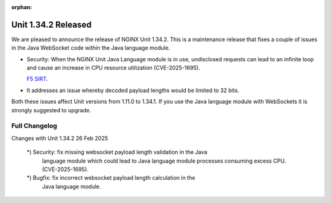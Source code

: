 :orphan:

####################
Unit 1.34.2 Released
####################

We are pleased to announce the release of NGINX Unit 1.34.2. This is a
maintenance release that fixes a couple of issues in the Java WebSocket
code within the Java language module.

- Security: When the NGINX Unit Java Language module is in use, undisclosed
  requests can lead to an infinite loop and cause an increase in CPU resource
  utilization (CVE-2025-1695).

  `F5 SIRT <https://my.f5.com/manage/s/article/K000149959>`__.

- It addresses an issue whereby decoded payload lengths would be limited
  to 32 bits.

Both these issues affect Unit versions from 1.11.0 to 1.34.1. If you use
the Java language module with WebSockets it is strongly suggested to
upgrade.

**************
Full Changelog
**************

.. code-block:: none

Changes with Unit 1.34.2                                         26 Feb 2025

    *) Security: fix missing websocket payload length validation in the Java
       language module which could lead to Java language module processes
       consuming excess CPU. (CVE-2025-1695).

    *) Bugfix: fix incorrect websocket payload length calculation in the
       Java language module.
